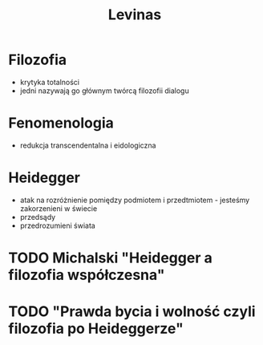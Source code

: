 
#+TITLE: Levinas

* Filozofia
  - krytyka totalności
  - jedni nazywają go głównym twórcą filozofii dialogu
* Fenomenologia  
  - redukcja transcendentalna i eidologiczna
* Heidegger
  - atak na rozróżnienie pomiędzy podmiotem i przedtmiotem - jesteśmy zakorzenieni w świecie
  - przedsądy
  - przedrozumieni świata 
* TODO Michalski "Heidegger a filozofia współczesna"
* TODO "Prawda bycia i wolność czyli filozofia po Heideggerze"
* 

